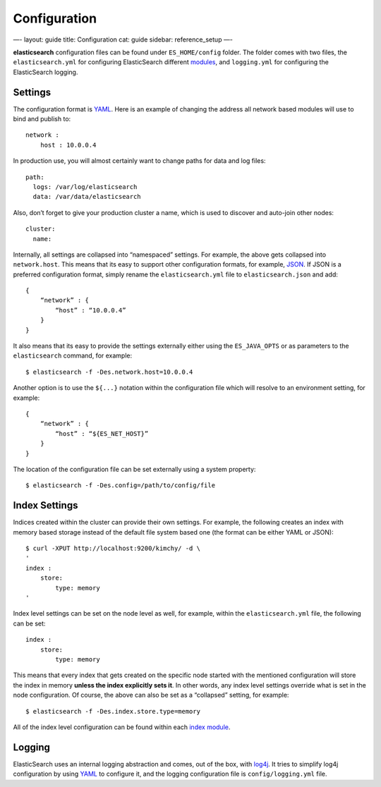 
===============
 Configuration 
===============




—-
layout: guide
title: Configuration
cat: guide
sidebar: reference\_setup
—-

**elasticsearch** configuration files can be found under
``ES_HOME/config`` folder. The folder comes with two files, the
``elasticsearch.yml`` for configuring ElasticSearch different
`modules <../modules>`_, and ``logging.yml`` for configuring the
ElasticSearch logging.

Settings
========

The configuration format is `YAML <http://www.yaml.org/>`_. Here is an
example of changing the address all network based modules will use to
bind and publish to:

::

    network :
        host : 10.0.0.4

In production use, you will almost certainly want to change paths for
data and log files:

::

    path:
      logs: /var/log/elasticsearch
      data: /var/data/elasticsearch

Also, don’t forget to give your production cluster a name, which is used
to discover and auto-join other nodes:

::

    cluster:
      name: 

Internally, all settings are collapsed into “namespaced” settings. For
example, the above gets collapsed into ``network.host``. This means that
its easy to support other configuration formats, for example,
`JSON <http://www.json.org>`_. If JSON is a preferred configuration
format, simply rename the ``elasticsearch.yml`` file to
``elasticsearch.json`` and add:

::

    {
        “network” : {
            “host” : “10.0.0.4”
        }
    }

It also means that its easy to provide the settings externally either
using the ``ES_JAVA_OPTS`` or as parameters to the ``elasticsearch``
command, for example:

::

    $ elasticsearch -f -Des.network.host=10.0.0.4

Another option is to use the ``${...}`` notation within the
configuration file which will resolve to an environment setting, for
example:

::

    {
        “network” : {
            “host” : “${ES_NET_HOST}”
        }
    }

The location of the configuration file can be set externally using a
system property:

::

    $ elasticsearch -f -Des.config=/path/to/config/file

Index Settings
==============

Indices created within the cluster can provide their own settings. For
example, the following creates an index with memory based storage
instead of the default file system based one (the format can be either
YAML or JSON):

::

    $ curl -XPUT http://localhost:9200/kimchy/ -d \
    '
    index :
        store:
            type: memory
    '

Index level settings can be set on the node level as well, for example,
within the ``elasticsearch.yml`` file, the following can be set:

::

    index :
        store:
            type: memory

This means that every index that gets created on the specific node
started with the mentioned configuration will store the index in memory
**unless the index explicitly sets it**. In other words, any index level
settings override what is set in the node configuration. Of course, the
above can also be set as a “collapsed” setting, for example:

::

    $ elasticsearch -f -Des.index.store.type=memory

All of the index level configuration can be found within each `index
module </guide/reference/index-modules>`_.

Logging
=======

ElasticSearch uses an internal logging abstraction and comes, out of the
box, with `log4j <http://logging.apache.org/log4j/>`_. It tries to
simplify log4j configuration by using `YAML <http://www.yaml.org/>`_ to
configure it, and the logging configuration file is
``config/logging.yml`` file.



